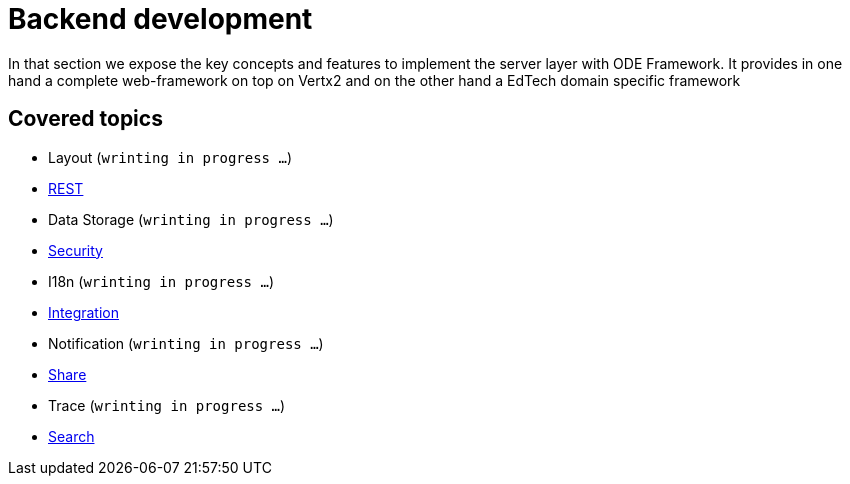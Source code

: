 = Backend development

In that section we expose the key concepts and features to implement the server layer with 
ODE Framework. It provides in one hand a complete web-framework on top on Vertx2 
and on the other hand a EdTech domain specific framework       

== Covered topics

* Layout (`wrinting in progress ...`)
* link:rest.adoc[REST]
* Data Storage (`wrinting in progress ...`)
* link:security.adoc[Security]
* I18n (`wrinting in progress ...`)
* link:integration.adoc[Integration]
* Notification (`wrinting in progress ...`)
* link:share.adoc[Share]
* Trace (`wrinting in progress ...`)
* link:search.adoc[Search]
